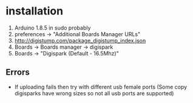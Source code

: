 * installation
 1. Arduino 1.8.5 in sudo probably
 2. preferences -> "Additional Boards Manager URLs"
 3. http://digistump.com/package_digistump_index.json
 4. Boards -> Boards manager -> digispark
 5. Boards -> "Digispark (Default - 16.5Mhz)"
** Errors
 - If uploading fails then try with different usb female ports (Some
   copy digisparks have wrong sizes so not all usb ports are
   supported)
